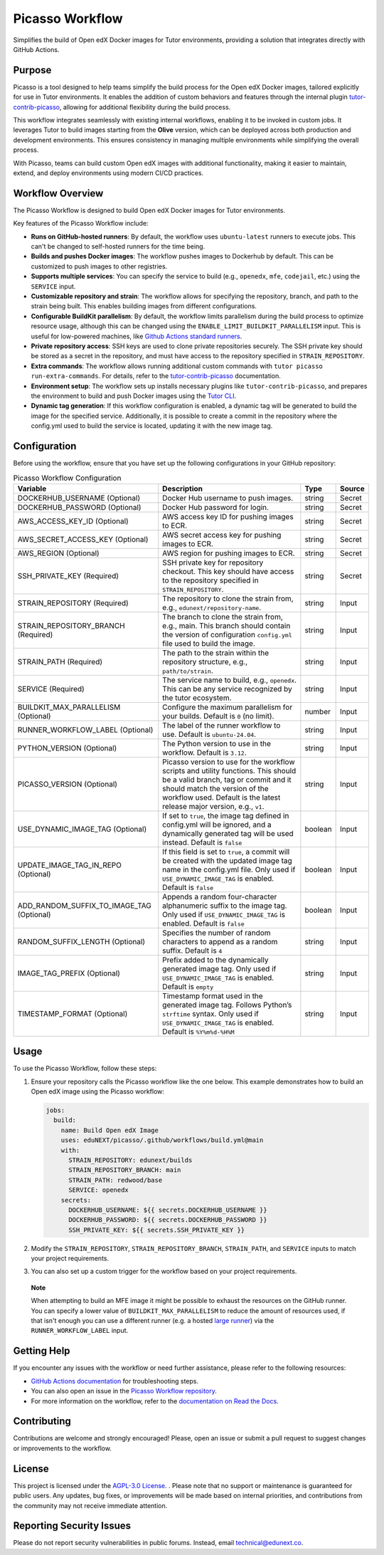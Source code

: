 Picasso Workflow
################

Simplifies the build of Open edX Docker images for Tutor environments, providing a solution that integrates directly with GitHub Actions.

Purpose
*******

Picasso is a tool designed to help teams simplify the build process for the Open edX Docker images, tailored explicitly for use in Tutor environments. It enables the addition of custom behaviors and features through the internal plugin `tutor-contrib-picasso`_, allowing for additional flexibility during the build process.

This workflow integrates seamlessly with existing internal workflows, enabling it to be invoked in custom jobs. It leverages Tutor to build images starting from the **Olive** version, which can be deployed across both production and development environments. This ensures consistency in managing multiple environments while simplifying the overall process.

With Picasso, teams can build custom Open edX images with additional functionality, making it easier to maintain, extend, and deploy environments using modern CI/CD practices.

Workflow Overview
*****************

The Picasso Workflow is designed to build Open edX Docker images for Tutor environments.

Key features of the Picasso Workflow include:

- **Runs on GitHub-hosted runners**: By default, the workflow uses ``ubuntu-latest`` runners to execute jobs. This can't be changed to self-hosted runners for the time being.
- **Builds and pushes Docker images**: The workflow pushes images to Dockerhub by default. This can be customized to push images to other registries.
- **Supports multiple services**: You can specify the service to build (e.g., ``openedx``, ``mfe``, ``codejail``, etc.) using the ``SERVICE`` input.
- **Customizable repository and strain**: The workflow allows for specifying the repository, branch, and path to the strain being built. This enables building images from different configurations.
- **Configurable BuildKit parallelism**: By default, the workflow limits parallelism during the build process to optimize resource usage, although this can be changed using the ``ENABLE_LIMIT_BUILDKIT_PARALLELISM`` input. This is useful for low-powered machines, like `Github Actions standard runners`_.
- **Private repository access**: SSH keys are used to clone private repositories securely. The SSH private key should be stored as a secret in the repository, and must have access to the repository specified in ``STRAIN_REPOSITORY``.
- **Extra commands**: The workflow allows running additional custom commands with ``tutor picasso run-extra-commands``. For details, refer to the `tutor-contrib-picasso`_ documentation.
- **Environment setup**: The workflow sets up installs necessary plugins like ``tutor-contrib-picasso``, and prepares the environment to build and push Docker images using the `Tutor CLI`_.
- **Dynamic tag generation**: If this workflow configuration is enabled, a dynamic tag will be generated to build the image for the specified service. Additionally, it is possible to create a commit in the repository where the config.yml used to build the service is located, updating it with the new image tag.

.. _tutor-contrib-picasso: https://github.com/eduNEXT/tutor-contrib-picasso/
.. _Github Actions standard runners: https://docs.github.com/en/actions/using-github-hosted-runners/about-github-hosted-runners
.. _Tutor CLI: https://docs.tutor.edly.io/

Configuration
*************

Before using the workflow, ensure that you have set up the following configurations in your GitHub repository:

.. list-table:: Picasso Workflow Configuration
   :header-rows: 1

   * - Variable
     - Description
     - Type
     - Source
   * - DOCKERHUB_USERNAME (Optional)
     - Docker Hub username to push images.
     - string
     - Secret
   * - DOCKERHUB_PASSWORD (Optional)
     - Docker Hub password for login.
     - string
     - Secret
   * - AWS_ACCESS_KEY_ID (Optional)
     - AWS access key ID for pushing images to ECR.
     - string
     - Secret
   * - AWS_SECRET_ACCESS_KEY (Optional)
     - AWS secret access key for pushing images to ECR.
     - string
     - Secret
   * - AWS_REGION (Optional)
     - AWS region for pushing images to ECR.
     - string
     - Secret
   * - SSH_PRIVATE_KEY (Required)
     - SSH private key for repository checkout. This key should have access to the repository specified in ``STRAIN_REPOSITORY``.
     - string
     - Secret
   * - STRAIN_REPOSITORY (Required)
     - The repository to clone the strain from, e.g., ``edunext/repository-name``.
     - string
     - Input
   * - STRAIN_REPOSITORY_BRANCH (Required)
     - The branch to clone the strain from, e.g., main. This branch should contain the version of configuration ``config.yml`` file used to build the image.
     - string
     - Input
   * - STRAIN_PATH (Required)
     - The path to the strain within the repository structure, e.g., ``path/to/strain``.
     - string
     - Input
   * - SERVICE (Required)
     - The service name to build, e.g., ``openedx``. This can be any service recognized by the tutor ecosystem.
     - string
     - Input
   * - BUILDKIT_MAX_PARALLELISM (Optional)
     - Configure the maximum parallelism for your builds. Default is ``0`` (no limit).
     - number
     - Input
   * - RUNNER_WORKFLOW_LABEL (Optional)
     - The label of the runner workflow to use. Default is ``ubuntu-24.04``.
     - string
     - Input
   * - PYTHON_VERSION (Optional)
     - The Python version to use in the workflow. Default is ``3.12``.
     - string
     - Input
   * - PICASSO_VERSION (Optional)
     - Picasso version to use for the workflow scripts and utility functions. This should be a valid branch, tag or commit and it should match the version of the workflow used. Default is the latest release major version, e.g., ``v1``.
     - string
     - Input
   * - USE_DYNAMIC_IMAGE_TAG (Optional)
     - If set to ``true``, the image tag defined in config.yml will be ignored, and a dynamically generated tag will be used instead. Default is ``false``
     - boolean
     - Input
   * - UPDATE_IMAGE_TAG_IN_REPO (Optional)
     - If this field is set to ``true``, a commit will be created with the updated image tag name in the config.yml file. Only used if ``USE_DYNAMIC_IMAGE_TAG`` is enabled. Default is ``false``
     - boolean
     - Input
   * - ADD_RANDOM_SUFFIX_TO_IMAGE_TAG (Optional)
     - Appends a random four-character alphanumeric suffix to the image tag. Only used if ``USE_DYNAMIC_IMAGE_TAG`` is enabled. Default is ``false``
     - boolean
     - Input
   * - RANDOM_SUFFIX_LENGTH (Optional)
     - Specifies the number of random characters to append as a random suffix. Default is ``4``
     - string
     - Input
   * - IMAGE_TAG_PREFIX (Optional)
     - Prefix added to the dynamically generated image tag. Only used if ``USE_DYNAMIC_IMAGE_TAG`` is enabled. Default is ``empty``
     - string
     - Input
   * - TIMESTAMP_FORMAT (Optional)
     - Timestamp format used in the generated image tag. Follows Python’s ``strftime`` syntax. Only used if ``USE_DYNAMIC_IMAGE_TAG`` is enabled. Default is ``%Y%m%d-%H%M``
     - string
     - Input

Usage
*****

To use the Picasso Workflow, follow these steps:

1. Ensure your repository calls the Picasso workflow like the one below. This example demonstrates how to build an Open edX image using the Picasso workflow:

   .. code-block:: yaml

      jobs:
        build:
          name: Build Open edX Image
          uses: eduNEXT/picasso/.github/workflows/build.yml@main
          with:
            STRAIN_REPOSITORY: edunext/builds
            STRAIN_REPOSITORY_BRANCH: main
            STRAIN_PATH: redwood/base
            SERVICE: openedx
          secrets:
            DOCKERHUB_USERNAME: ${{ secrets.DOCKERHUB_USERNAME }}
            DOCKERHUB_PASSWORD: ${{ secrets.DOCKERHUB_PASSWORD }}
            SSH_PRIVATE_KEY: ${{ secrets.SSH_PRIVATE_KEY }}

2. Modify the ``STRAIN_REPOSITORY``, ``STRAIN_REPOSITORY_BRANCH``, ``STRAIN_PATH``, and ``SERVICE`` inputs to match your project requirements.

3. You can also set up a custom trigger for the workflow based on your project requirements.

..

    **Note**

    When attempting to build an MFE image it might be possible to exhaust the resources
    on the GitHub runner. You can specify a lower value of ``BUILDKIT_MAX_PARALLELISM``
    to reduce the amount of resources used, if that isn't enough you can use a
    different runner (e.g. a hosted `large runner`_) via the
    ``RUNNER_WORKFLOW_LABEL`` input.

.. _large runner: https://docs.github.com/en/actions/using-github-hosted-runners/using-larger-runners

Getting Help
************

If you encounter any issues with the workflow or need further assistance, please refer to the following resources:

- `GitHub Actions documentation`_ for troubleshooting steps.
- You can also open an issue in the `Picasso Workflow repository`_.
- For more information on the workflow, refer to the `documentation on Read the Docs`_.

.. _GitHub Actions documentation: https://docs.github.com/en/actions
.. _Picasso Workflow repository: https://github.com/edunext/picasso/issues
.. _documentation on Read the Docs: https://picasso.docs.edunext.co/en/latest/

Contributing
************

Contributions are welcome and strongly encouraged! Please, open an issue or submit a pull request to suggest changes or improvements to the workflow.

License
********

This project is licensed under the `AGPL-3.0 License`_. . Please note that no support or maintenance is guaranteed for public users. Any updates, bug fixes, or improvements will be made based on internal priorities, and contributions from the community may not receive immediate attention.

.. _AGPL-3.0 License: https://github.com/edunext/picasso/blob/main/LICENSE

Reporting Security Issues
*************************

Please do not report security vulnerabilities in public forums. Instead, email technical@edunext.co.

.. |license-badge| image:: https://img.shields.io/github/license/edunext/picasso.svg
    :target: https://github.com/edunext/picasso/blob/main/LICENSE
    :alt: License

.. |status-badge| image:: http://badges.github.io/stability-badges/dist/Status-Maintained-brightgreen.svg
